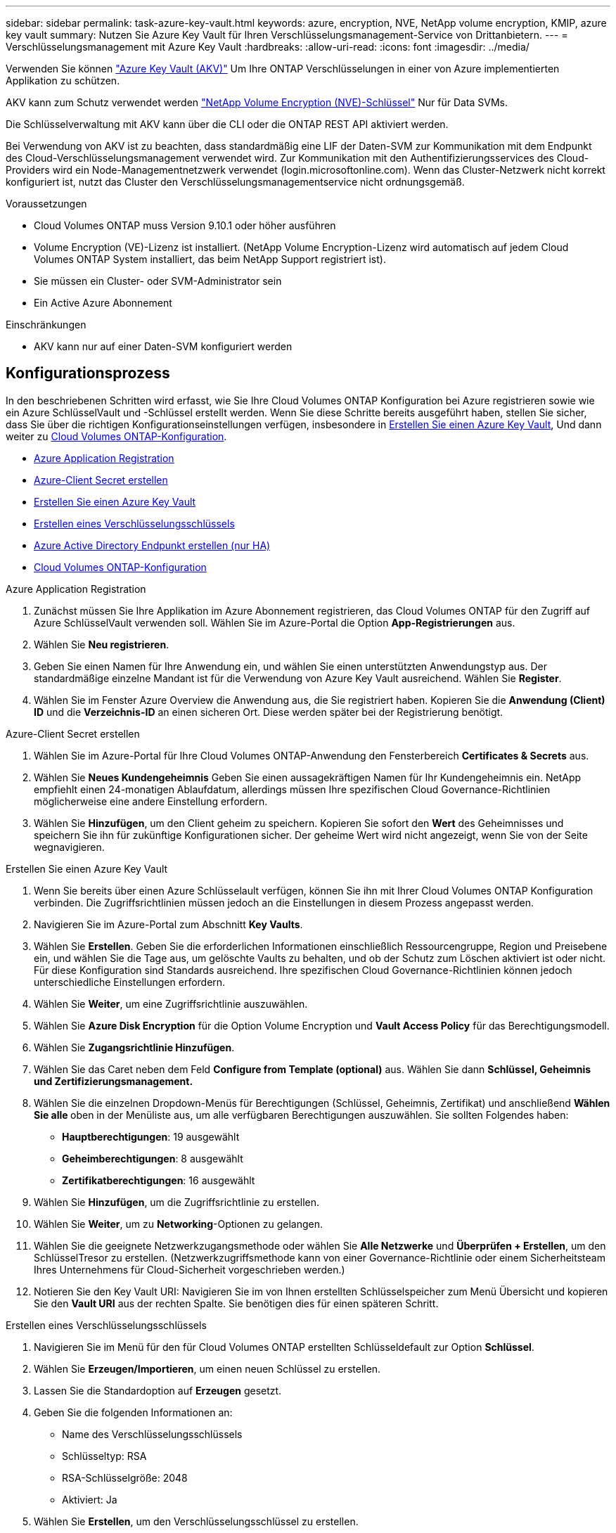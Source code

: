 ---
sidebar: sidebar 
permalink: task-azure-key-vault.html 
keywords: azure, encryption, NVE, NetApp volume encryption, KMIP, azure key vault 
summary: Nutzen Sie Azure Key Vault für Ihren Verschlüsselungsmanagement-Service von Drittanbietern. 
---
= Verschlüsselungsmanagement mit Azure Key Vault
:hardbreaks:
:allow-uri-read: 
:icons: font
:imagesdir: ../media/


Verwenden Sie können link:https://docs.microsoft.com/en-us/azure/key-vault/general/basic-concepts["Azure Key Vault (AKV)"^] Um Ihre ONTAP Verschlüsselungen in einer von Azure implementierten Applikation zu schützen.

AKV kann zum Schutz verwendet werden link:https://docs.netapp.com/us-en/ontap/configure-netapp-volume-encryption-concept.html["NetApp Volume Encryption (NVE)-Schlüssel"^] Nur für Data SVMs.

Die Schlüsselverwaltung mit AKV kann über die CLI oder die ONTAP REST API aktiviert werden.

Bei Verwendung von AKV ist zu beachten, dass standardmäßig eine LIF der Daten-SVM zur Kommunikation mit dem Endpunkt des Cloud-Verschlüsselungsmanagement verwendet wird. Zur Kommunikation mit den Authentifizierungsservices des Cloud-Providers wird ein Node-Managementnetzwerk verwendet (login.microsoftonline.com). Wenn das Cluster-Netzwerk nicht korrekt konfiguriert ist, nutzt das Cluster den Verschlüsselungsmanagementservice nicht ordnungsgemäß.

.Voraussetzungen
* Cloud Volumes ONTAP muss Version 9.10.1 oder höher ausführen
* Volume Encryption (VE)-Lizenz ist installiert. (NetApp Volume Encryption-Lizenz wird automatisch auf jedem Cloud Volumes ONTAP System installiert, das beim NetApp Support registriert ist).
* Sie müssen ein Cluster- oder SVM-Administrator sein
* Ein Active Azure Abonnement


.Einschränkungen
* AKV kann nur auf einer Daten-SVM konfiguriert werden




== Konfigurationsprozess

In den beschriebenen Schritten wird erfasst, wie Sie Ihre Cloud Volumes ONTAP Konfiguration bei Azure registrieren sowie wie ein Azure SchlüsselVault und -Schlüssel erstellt werden. Wenn Sie diese Schritte bereits ausgeführt haben, stellen Sie sicher, dass Sie über die richtigen Konfigurationseinstellungen verfügen, insbesondere in <<create-akv>>, Und dann weiter zu <<ontap>>.

* <<azure-app>>
* <<secret>>
* <<create-akv>>
* <<key>>
* <<AAD>>
* <<ontap>>


[[azure-app]]
.Azure Application Registration
. Zunächst müssen Sie Ihre Applikation im Azure Abonnement registrieren, das Cloud Volumes ONTAP für den Zugriff auf Azure SchlüsselVault verwenden soll. Wählen Sie im Azure-Portal die Option **App-Registrierungen** aus.
. Wählen Sie **Neu registrieren**.
. Geben Sie einen Namen für Ihre Anwendung ein, und wählen Sie einen unterstützten Anwendungstyp aus. Der standardmäßige einzelne Mandant ist für die Verwendung von Azure Key Vault ausreichend. Wählen Sie **Register**.
. Wählen Sie im Fenster Azure Overview die Anwendung aus, die Sie registriert haben. Kopieren Sie die **Anwendung (Client) ID** und die **Verzeichnis-ID** an einen sicheren Ort. Diese werden später bei der Registrierung benötigt.


[[secret]]
.Azure-Client Secret erstellen
. Wählen Sie im Azure-Portal für Ihre Cloud Volumes ONTAP-Anwendung den Fensterbereich **Certificates & Secrets** aus.
. Wählen Sie **Neues Kundengeheimnis** Geben Sie einen aussagekräftigen Namen für Ihr Kundengeheimnis ein. NetApp empfiehlt einen 24-monatigen Ablaufdatum, allerdings müssen Ihre spezifischen Cloud Governance-Richtlinien möglicherweise eine andere Einstellung erfordern.
. Wählen Sie **Hinzufügen**, um den Client geheim zu speichern. Kopieren Sie sofort den **Wert** des Geheimnisses und speichern Sie ihn für zukünftige Konfigurationen sicher. Der geheime Wert wird nicht angezeigt, wenn Sie von der Seite wegnavigieren.


[[create-akv]]
.Erstellen Sie einen Azure Key Vault
. Wenn Sie bereits über einen Azure Schlüsselault verfügen, können Sie ihn mit Ihrer Cloud Volumes ONTAP Konfiguration verbinden. Die Zugriffsrichtlinien müssen jedoch an die Einstellungen in diesem Prozess angepasst werden.
. Navigieren Sie im Azure-Portal zum Abschnitt **Key Vaults**.
. Wählen Sie **Erstellen**. Geben Sie die erforderlichen Informationen einschließlich Ressourcengruppe, Region und Preisebene ein, und wählen Sie die Tage aus, um gelöschte Vaults zu behalten, und ob der Schutz zum Löschen aktiviert ist oder nicht. Für diese Konfiguration sind Standards ausreichend. Ihre spezifischen Cloud Governance-Richtlinien können jedoch unterschiedliche Einstellungen erfordern.
. Wählen Sie **Weiter**, um eine Zugriffsrichtlinie auszuwählen.
. Wählen Sie **Azure Disk Encryption** für die Option Volume Encryption und **Vault Access Policy** für das Berechtigungsmodell.
. Wählen Sie **Zugangsrichtlinie Hinzufügen**.
. Wählen Sie das Caret neben dem Feld **Configure from Template (optional)** aus. Wählen Sie dann **Schlüssel, Geheimnis und Zertifizierungsmanagement.**
. Wählen Sie die einzelnen Dropdown-Menüs für Berechtigungen (Schlüssel, Geheimnis, Zertifikat) und anschließend **Wählen Sie alle ** oben in der Menüliste aus, um alle verfügbaren Berechtigungen auszuwählen. Sie sollten Folgendes haben:
+
** **Hauptberechtigungen**: 19 ausgewählt
** **Geheimberechtigungen**: 8 ausgewählt
** **Zertifikatberechtigungen**: 16 ausgewählt


. Wählen Sie **Hinzufügen**, um die Zugriffsrichtlinie zu erstellen.
. Wählen Sie **Weiter**, um zu **Networking**-Optionen zu gelangen.
. Wählen Sie die geeignete Netzwerkzugangsmethode oder wählen Sie **Alle Netzwerke** und **Überprüfen + Erstellen**, um den SchlüsselTresor zu erstellen. (Netzwerkzugriffsmethode kann von einer Governance-Richtlinie oder einem Sicherheitsteam Ihres Unternehmens für Cloud-Sicherheit vorgeschrieben werden.)
. Notieren Sie den Key Vault URI: Navigieren Sie im von Ihnen erstellten Schlüsselspeicher zum Menü Übersicht und kopieren Sie den **Vault URI** aus der rechten Spalte. Sie benötigen dies für einen späteren Schritt.


[[key]]
.Erstellen eines Verschlüsselungsschlüssels
. Navigieren Sie im Menü für den für Cloud Volumes ONTAP erstellten Schlüsseldefault zur Option **Schlüssel**.
. Wählen Sie **Erzeugen/Importieren**, um einen neuen Schlüssel zu erstellen.
. Lassen Sie die Standardoption auf **Erzeugen** gesetzt.
. Geben Sie die folgenden Informationen an:
+
** Name des Verschlüsselungsschlüssels
** Schlüsseltyp: RSA
** RSA-Schlüsselgröße: 2048
** Aktiviert: Ja


. Wählen Sie **Erstellen**, um den Verschlüsselungsschlüssel zu erstellen.
. Kehren Sie zum Menü **Tasten** zurück und wählen Sie die Taste aus, die Sie gerade erstellt haben.
. Wählen Sie die Schlüssel-ID unter **Aktuelle Version** aus, um die Schlüsseleigenschaften anzuzeigen.
. Suchen Sie das Feld **Key Identifier**. Kopieren Sie den URI nach oben, jedoch nicht mit dem hexadezimalen String.


[[AAD]]
.Azure Active Directory Endpunkt erstellen (nur HA)
. Dieser Prozess ist nur erforderlich, wenn Sie Azure Key Vault für eine HA Cloud Volumes ONTAP Arbeitsumgebung konfigurieren.
. Navigieren Sie im Azure-Portal zu **Virtual Networks**.
. Wählen Sie das virtuelle Netzwerk aus, in dem Sie die Cloud Volumes ONTAP-Arbeitsumgebung bereitgestellt haben, und wählen Sie das Menü **Subnetze** auf der linken Seite aus.
. Wählen Sie in der Liste den Subnetznamen für Ihre Cloud Volumes ONTAP-Bereitstellung aus.
. Navigieren Sie zur Überschrift **Service-Endpunkte**. Wählen Sie im Dropdown-Menü in der Liste die Option **Microsoft.AzureActiveDirectory** aus.
. Wählen Sie **Speichern**, um Ihre Einstellungen zu erfassen.


[[ontap]]
.Cloud Volumes ONTAP-Konfiguration
. Stellen Sie eine Verbindung zur Cluster-Management-LIF mit dem bevorzugten SSH-Client her.
. Geben Sie in ONTAP den erweiterten Berechtigungsmodus ein:
`set advanced -con off``
. Identifizieren Sie die gewünschte Daten-SVM und überprüfen Sie deren DNS-Konfiguration:
`vserver services name-service dns show`
+
.. Wenn ein DNS-Eintrag für die gewünschte Daten-SVM existiert und ein Eintrag für den Azure DNS enthält, ist keine Aktion erforderlich. Ist dies nicht der Fall, fügen Sie einen DNS-Servereintrag für die Daten-SVM hinzu, der auf den Azure DNS, den privaten DNS oder den lokalen Server verweist. Dies sollte der Eintrag für die Cluster Admin SVM entsprechen:
`vserver services name-service dns create -vserver _SVM_name_ -domains _domain_ -name-servers _IP_address_`
.. Vergewissern Sie sich, dass der DNS-Service für die Daten-SVM erstellt wurde:
`vserver services name-service dns show`


. Aktivieren Sie Azure Key Vault mithilfe der Client-ID und der Mandanten-ID, die nach der Registrierung der Applikation gespeichert wurden:
`security key-manager external azure enable -vserver _SVM_name_ -client-id _Azure_client_ID_ -tenant-id _Azure_tenant_ID_ -name _Azure_key_name_ -key-id _Azure_key_ID_`
. Überprüfen Sie die Schlüsselmanager-Konfiguration:
`security key-manager external azure show`
. Überprüfen Sie den Status des Schlüsselmanagers:
`security key-manager external azure check`Die Ausgabe sieht wie folgt aus:
+
[source]
----
::*> security key-manager external azure check

Vserver: data_svm_name
Node: akvlab01-01

Category: service_reachability
    Status: OK

Category: ekmip_server
    Status: OK

Category: kms_wrapped_key_status
    Status: UNKNOWN
    Details: No volumes created yet for the vserver. Wrapped KEK status will be available after creating encrypted volumes.

3 entries were displayed.
----
+
Wenn der `service_reachability` Status ist nicht `OK`, Die SVM kann den Azure Key Vault Service nicht mit allen erforderlichen Konnektivitäts- und Berechtigungen erreichen. Der `kms_wrapped_key_status` Wird berichten `UNKNOWN` Bei der Erstkonfiguration. Sein Status ändert sich in `OK` Nach der Verschlüsselung des ersten Volume.

. OPTIONAL: Erstellen Sie ein Test-Volume, um die Funktionalität von NVE zu überprüfen.
+
`vol create -vserver _SVM_name_ -volume _volume_name_ -aggregate _aggr_ -size _size_ -state online -policy default`

+
Bei korrekter Konfiguration erstellt Cloud Volumes ONTAP automatisch das Volume und aktiviert die Volume-Verschlüsselung.

. Bestätigen Sie, dass das Volume ordnungsgemäß erstellt und verschlüsselt wurde. Wenn das der Fall ist, wird der angezeigt `-is-encrypted` Der Parameter wird als angezeigt `true`.
`vol show -vserver _SVM_name_ -fields is-encrypted`

